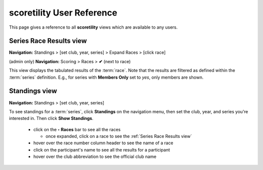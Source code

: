 *******************************************
scoretility User Reference
*******************************************

This page gives a reference to all **scoretility** views which are available to
any users.

.. _Series Race Results view:

Series Race Results view
==============================
**Navigation:** Standings > [set club, year, series] > Expand Races > [click race]

(admin only) **Navigation:** Scoring > Races > **✔** (next to race)

This view displays the tabulated results of the :term:`race`. Note that the results are filtered as defined within the :term:`series` 
definition. E.g., for series with **Members Only** set to *yes*, only members are shown.

.. image:: images/series-race-results-view.*
    :align: center

.. _Standings view:

Standings view
========================
**Navigation:** Standings > [set club, year, series]

To see standings for a :term:`series`, click **Standings** on the navigation menu, then set the club, year, and
series you're interested in. Then click **Show Standings**.

    * click on the **‣ Races** bar to see all the races
  
      * once expanded, click on a race to see the :ref:`Series Race Results view`
  
    * hover over the race number column header to see the name of a race
    * click on the participant's name to see all the results for a participant
    * hover over the club abbreviation to see the official club name

.. image:: images/standings-view.*
    :align: center




